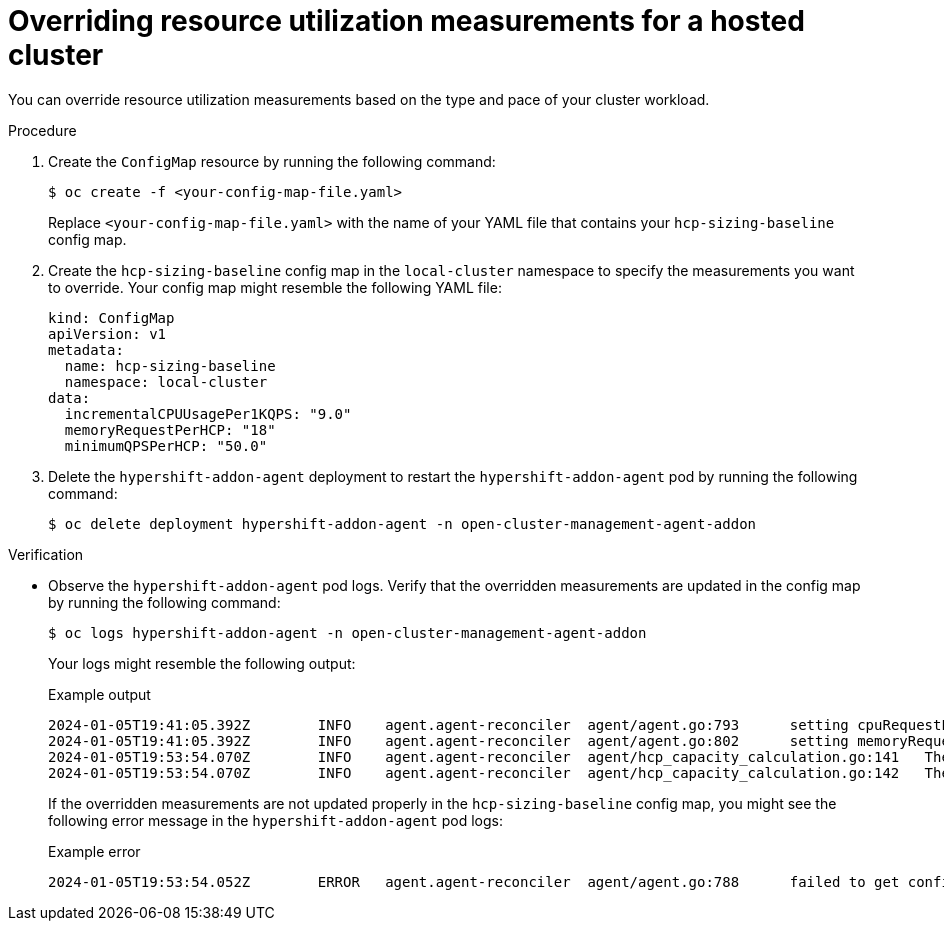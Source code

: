 // Module included in the following assemblies:
//
// * hosted_control_planes/hcp-prepare/hcp-override-resource-util.adoc

:_mod-docs-content-type: PROCEDURE
[id="hcp-override_{context}"]
= Overriding resource utilization measurements for a hosted cluster

You can override resource utilization measurements based on the type and pace of your cluster workload.

.Procedure

. Create the `ConfigMap` resource by running the following command:
+
[source,terminal]
----
$ oc create -f <your-config-map-file.yaml>
----
+
Replace `<your-config-map-file.yaml>` with the name of your YAML file that contains your `hcp-sizing-baseline` config map.

. Create the `hcp-sizing-baseline` config map in the `local-cluster` namespace to specify the measurements you want to override. Your config map might resemble the following YAML file:
+
[source,yaml]
----
kind: ConfigMap
apiVersion: v1
metadata:
  name: hcp-sizing-baseline
  namespace: local-cluster
data:
  incrementalCPUUsagePer1KQPS: "9.0"
  memoryRequestPerHCP: "18"
  minimumQPSPerHCP: "50.0"
----

. Delete the `hypershift-addon-agent` deployment to restart the `hypershift-addon-agent` pod by running the following command:
+
[source,terminal]
----
$ oc delete deployment hypershift-addon-agent -n open-cluster-management-agent-addon
----

.Verification

* Observe the `hypershift-addon-agent` pod logs. Verify that the overridden measurements are updated in the config map by running the following command:
+
[source,terminal]
----
$ oc logs hypershift-addon-agent -n open-cluster-management-agent-addon
----
+
Your logs might resemble the following output:
+
.Example output
[source,terminal]
----
2024-01-05T19:41:05.392Z	INFO	agent.agent-reconciler	agent/agent.go:793	setting cpuRequestPerHCP to 5
2024-01-05T19:41:05.392Z	INFO	agent.agent-reconciler	agent/agent.go:802	setting memoryRequestPerHCP to 18
2024-01-05T19:53:54.070Z	INFO	agent.agent-reconciler	agent/hcp_capacity_calculation.go:141	The worker nodes have 12.000000 vCPUs
2024-01-05T19:53:54.070Z	INFO	agent.agent-reconciler	agent/hcp_capacity_calculation.go:142	The worker nodes have 49.173369 GB memory
----
+
If the overridden measurements are not updated properly in the `hcp-sizing-baseline` config map, you might see the following error message in the `hypershift-addon-agent` pod logs:
+
.Example error
[source,terminal]
----
2024-01-05T19:53:54.052Z	ERROR	agent.agent-reconciler	agent/agent.go:788	failed to get configmap from the hub. Setting the HCP sizing baseline with default values.	{"error": "configmaps \"hcp-sizing-baseline\" not found"}
----
